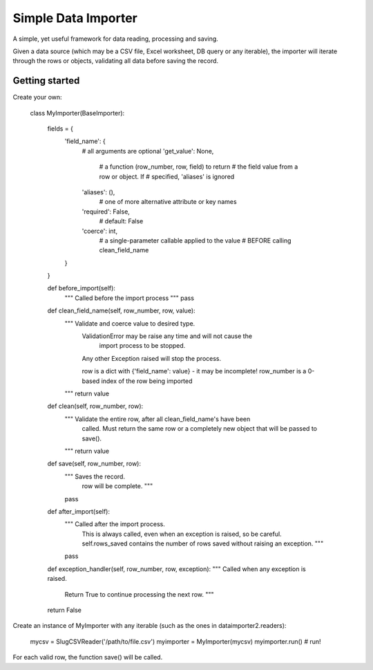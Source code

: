 ====================
Simple Data Importer
====================

A simple, yet useful framework for data reading, processing and saving.

Given a data source (which may be a CSV file, Excel worksheet, DB query or any
iterable), the importer will iterate through the rows or objects, validating
all data before saving the record.

Getting started
---------------

Create your own:

    class MyImporter(BaseImporter):

        fields = {
            'field_name': {
                # all arguments are optional
                'get_value': None,
                    # a function (row_number, row, field) to return
                    # the field value from a row or object. If
                    # specified, 'aliases' is ignored
                'aliases': (),
                    # one of more alternative attribute or key names
                'required': False,
                    # default: False
                'coerce': int,
                    # a single-parameter callable applied to the value
                    # BEFORE calling clean_field_name
            }
        }

        def before_import(self):
            """ Called before the import process """
            pass

        def clean_field_name(self, row_number, row, value):
            """ Validate and coerce value to desired type.
                ValidationError may be raise any time and will not cause the
                    import process to be stopped.
                Any other Exception raised will stop the process.

                row is a dict with {'field_name': value} - it may be incomplete!
                row_number is a 0-based index of the row being imported
            """
            return value

        def clean(self, row_number, row):
            """ Validate the entire row, after all clean_field_name's have been
                called. Must return the same row or a completely new object that
                will be passed to save().
            """
            return value

        def save(self, row_number, row):
            """ Saves the record.
                row will be complete. """
            pass

        def after_import(self):
            """ Called after the import process.
                This is always called, even when an exception is raised, so be
                careful.
                self.rows_saved contains the number of rows saved without
                raising an exception. """
            pass

        def exception_handler(self, row_number, row, exception):
        """ Called when any exception is raised.
            Return True to continue processing the next row. """
        return False


Create an instance of MyImporter with any iterable (such as the ones in
dataimporter2.readers):

    mycsv = SlugCSVReader('/path/to/file.csv')
    myimporter = MyImporter(mycsv)
    myimporter.run()  # run!

For each valid row, the function save() will be called.
